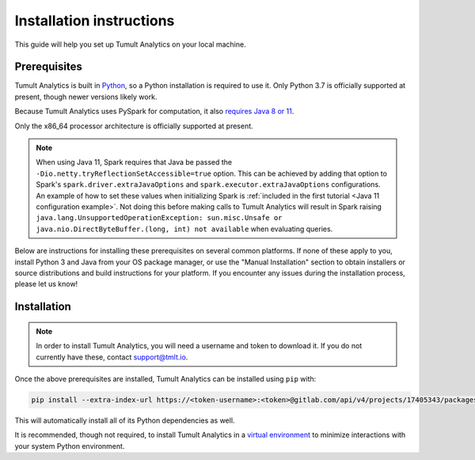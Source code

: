 .. _Installation instructions:

Installation instructions
=========================

This guide will help you set up Tumult Analytics on your local machine.

Prerequisites
^^^^^^^^^^^^^

Tumult Analytics is built in `Python <https://www.python.org/>`__, so a Python installation is required to use it.
Only Python 3.7 is officially supported at present, though newer versions likely work.

..
   TODO: Update this once we support PySpark >3.1.0, as the requirements change.

Because Tumult Analytics uses PySpark for computation, it also `requires Java 8 or 11 <https://spark.apache.org/docs/3.0.0/index.html#downloading>`__.

Only the x86_64 processor architecture is officially supported at present.

.. note::
    When using Java 11, Spark requires that Java be passed the ``-Dio.netty.tryReflectionSetAccessible=true`` option.
    This can be achieved by adding that option to Spark's ``spark.driver.extraJavaOptions`` and ``spark.executor.extraJavaOptions`` configurations.
    An example of how to set these values when initializing Spark is :ref:`included in the first tutorial <Java 11 configuration example>`.
    Not doing this before making calls to Tumult Analytics will result in Spark raising ``java.lang.UnsupportedOperationException: sun.misc.Unsafe or java.nio.DirectByteBuffer.(long, int) not available`` when evaluating queries.


..
   TODO: Link "let us know" to the public issue tracker for Analytics, once it is set up.

Below are instructions for installing these prerequisites on several common platforms.
If none of these apply to you, install Python 3 and Java from your OS package manager, or use the "Manual Installation" section to obtain installers or source distributions and build instructions for your platform.
If you encounter any issues during the installation process, please let us know!

.. tabbed:: Linux (Debian-based)

   Python and ``pip``, Python's package manager, are likely already installed.
   If they are not, install them with:

   .. code-block:: bash

      apt install python3 python3-pip

   Java may already be installed as well.
   If it is not, install the Java Runtime Environment with:

   .. code-block:: bash

      apt install openjdk-8-jre-headless

.. tabbed:: Linux (Red Hat-based)

   Python and ``pip``, Python's package manager, may already be installed.
   On some releases, Python 2 may be installed by default, but not Python 3.
   To install Python 3, run:

   .. code-block:: bash

      yum install python3 python3-pip

   To install Java, run:

   .. code-block:: bash

      yum install java-1.8.0-openjdk-headless

   Note that despite the package name, this will install Java 8.

.. tabbed:: MacOS

    The below instructions assume the use of `Homebrew <https://brew.sh/>`__ for managing packages.
    If you do not wish to use Homebrew for this, use the "Manual Installation" instructions instead.

    If you do not already have Homebrew, it can be installed with:

    .. code-block:: bash

       /bin/bash -c "$(curl -fsSL https://raw.githubusercontent.com/Homebrew/install/HEAD/install.sh)"

    Python may be installed with:

    .. code-block:: bash

       brew install python@3.7

    And Java may be installed with:

    .. code-block:: bash

       brew install openjdk@8

.. tabbed:: Manual installation

    If Python is not available through your system's package manager, Python installers and source tarballs are available on the `Python downloads page <https://www.python.org/downloads/>`__.

    `Amazon Corretto <https://aws.amazon.com/corretto/>`__ and `Adoptium <https://adoptium.net>`__ (formerly AdoptOpenJDK) both provide Java distributions based on OpenJDK for a variety of platforms.
    Their installation instructions are available `here <https://docs.aws.amazon.com/corretto/latest/corretto-17-ug/what-is-corretto-17.html>`__ and `here <https://adoptium.net/installation.html>`__, respectively, so pick one and get it set up before proceeding.

    ..
        TODO(#1845): Remove this section once Windows support is added.

    .. attention:: If you are installing on a Windows machine, please install `python-flint <https://fredrikj.net/python-flint/>`__ (see `instructions <https://github.com/fredrik-johansson/python-flint/#installation>`__) before installing Tumult Analytics. 



Installation
^^^^^^^^^^^^

..
   TODO: Update this section once the final distribution mechanism is set up.

.. note::
   In order to install Tumult Analytics, you will need a username and token to download it.
   If you do not currently have these, contact `support@tmlt.io <mailto:support@tmlt.io>`_.

Once the above prerequisites are installed, Tumult Analytics can be installed using ``pip`` with:

.. code-block:: bash

   pip install --extra-index-url https://<token-username>:<token>@gitlab.com/api/v4/projects/17405343/packages/pypi/simple tmlt.analytics

This will automatically install all of its Python dependencies as well.

It is recommended, though not required, to install Tumult Analytics in a `virtual environment <https://packaging.python.org/en/latest/tutorials/installing-packages/#creating-virtual-environments>`__ to minimize interactions with your system Python environment.
